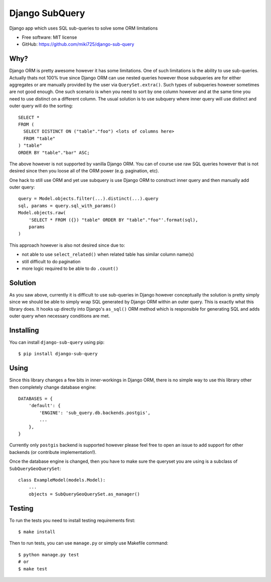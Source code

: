 ===============
Django SubQuery
===============

.. image:: https://badge.fury.io/py/django-sub-query.png
    :target: http://badge.fury.io/py/django-sub-query

.. image:: https://travis-ci.org/miki725/django-sub-query.png?branch=master
    :target: https://travis-ci.org/miki725/django-sub-query

Django app which uses SQL sub-queries to solve some ORM limitations

* Free software: MIT license
* GitHub: https://github.com/miki725/django-sub-query

Why?
----

Django ORM is pretty awesome however it has some limitations.
One of such limitations is the ability to use sub-queries.
Actually thats not 100% true since Django ORM can use nested queries
however those subqueries are for either aggregates or are manually
provided by the user via ``QuerySet.extra()``. Such types of subqueries
however sometimes are not good enough. One such scenario is when
you need to sort by one column however and at the same time you need to use
distinct on a different column. The usual solution is to use subquery
where inner query will use distinct and outer query will do the sorting::

    SELECT *
    FROM (
      SELECT DISTINCT ON ("table"."foo") <lots of columns here>
      FROM "table"
    ) "table"
    ORDER BY "table"."bar" ASC;

The above however is not supported by vanilla Django ORM.
You can of course use raw SQL queries however that is not desired since
then you loose all of the ORM power (e.g. pagination, etc).

One hack to still use ORM and yet use subquery is use Django ORM
to construct inner query and then manually add outer query::

    query = Model.objects.filter(...).distinct(...).query
    sql, params = query.sql_with_params()
    Model.objects.raw(
        'SELECT * FROM ({}) "table" ORDER BY "table"."foo"'.format(sql),
        params
    )

This approach however is also not desired since due to:

* not able to use ``select_related()`` when related table
  has similar column name(s)
* still difficult to do pagination
* more logic required to be able to do ``.count()``

Solution
--------

As you saw above, currently it is difficult to use sub-queries in Django
however conceptually the solution is pretty simply since we should be able
to simply wrap SQL generated by Django ORM within an outer query.
This is exactly what this library does. It hooks up directly into Django's
``as_sql()`` ORM method which is responsible for generating SQL and adds
outer query when necessary conditions are met.

Installing
----------

You can install ``django-sub-query`` using pip::

    $ pip install django-sub-query

Using
-----

Since this library changes a few bits in inner-workings in Django ORM,
there is no simple way to use this library other then completely change
database engine::

    DATABASES = {
        'default': {
            'ENGINE': 'sub_query.db.backends.postgis',
            ...
        },
    }

Currently only ``postgis`` backend is supported however please feel free to
open an issue to add support for other backends (or contribute implementation!).

Once the database engine is changed, then you have to make sure the
queryset you are using is a subclass of ``SubQueryGeoQuerySet``::

    class ExampleModel(models.Model):
        ...
        objects = SubQueryGeoQuerySet.as_manager()

Testing
-------

To run the tests you need to install testing requirements first::

    $ make install

Then to run tests, you can use ``manage.py`` or simply use Makefile command::

    $ python manage.py test
    # or
    $ make test
